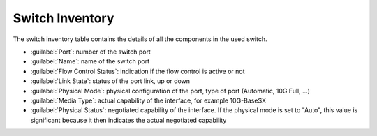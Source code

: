 .. _switch_inventory:

Switch Inventory
================

The switch inventory table contains the details of all the components in the used switch.

* :guilabel:`Port`: number of the switch port
* :guilabel:`Name`: name of the switch port
* :guilabel:`Flow Control Status`: indication if the flow control is active or not
* :guilabel:`Link State`: status of the port link, up or down
* :guilabel:`Physical Mode`: physical configuration of the port, type of port (Automatic, 10G Full, ...)
* :guilabel:`Media Type`: actual capability of the interface, for example 10G-BaseSX
* :guilabel:`Physical Status`: negotiated capability of the interface. If the physical mode is set to "Auto",
  this value is significant because it then indicates the actual negotiated capability


